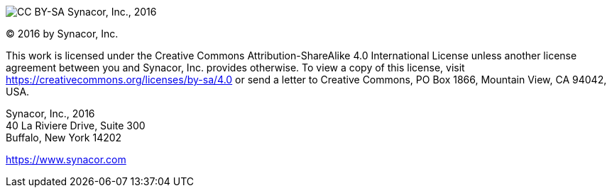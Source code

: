 
image:https://i.creativecommons.org/l/by-sa/4.0/88x31.png[CC BY-SA] Synacor, Inc., 2016

(C) 2016 by Synacor, Inc.

This work is licensed under the Creative Commons Attribution-ShareAlike 4.0
International License unless another license agreement between you and
Synacor, Inc. provides otherwise. To view a copy of this license, visit
https://creativecommons.org/licenses/by-sa/4.0 or send a letter to Creative
Commons, PO Box 1866, Mountain View, CA 94042, USA.

Synacor, Inc., 2016 +
40 La Riviere Drive, Suite 300 +
Buffalo, New York 14202

https://www.synacor.com
